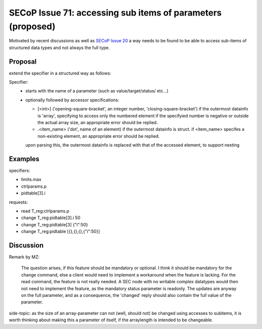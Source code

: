 SECoP Issue 71: accessing sub items of parameters (proposed)
============================================================

Motivated by recent discussions as well as `SECoP Issue 20`_ a way needs to be found to be able
to access sub-items of structured data types and not always the full type.


Proposal
--------

extend the specifier in a structured way as follows:

Specifier:
    - starts with the name of a parameter (such as value/target/status/ etc...)
    - optionally followed by accessor specifications:

      - [<int>] ('opening-square-bracket', an integer number, 'closing-square-bracket')
        if the outermost datainfo is 'array', specifying to access only the numbered element
        if the specifyied number is negative or outside the actual array size, an appropriate
        error should be replied.

      - .<item_name> ('dot', name of an element) if the outermost datainfo is struct.
        if <item_name> specifes a non-existing element, an appropriate
        error should be replied.

      upon parsing this, the outermost datainfo is replaced with that of the accessed element, to support nesting

Examples
--------

specifiers:

- limits.max
- ctrlparams.p
- pidtable[3].i

requests:

- read T_reg:ctrlparams.p
- change T_reg:pidtable[3].i 50
- change T_reg:pidtable[3] {"i":50}
- change T_reg:pidtable [{},{},{},{"i":50}]


Discussion
----------

Remark by MZ:

    The question arises, if this feature should be mandatory or optional. I think it
    should be mandatory for the change command, else a client would need to implement
    a workaround when the feature is lacking. For the read command, the feature
    is not really needed. A SEC node with no writable complex datatypes would
    then not need to implement the feature, as the mandatory status parameter is readonly.
    The updates are anyway on the full parameter, and as a consequence, the 'changed'
    reply should also contain the full value of the parameter.


side-topic: as the size of an array-parameter can not (well, should not) be changed using accesses to subitems,
it is worth thinking about making this a parameter of itself, if the arraylength is intended to be changeable.


.. DO NOT TOUCH --- following links are automatically updated by issue/makeissuelist.py
.. _`SECoP Issue 20`: 020%20PID%20tables.rst
.. DO NOT TOUCH --- above links are automatically updated by issue/makeissuelist.py
